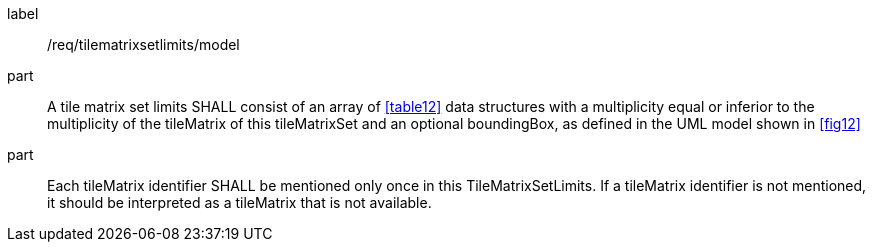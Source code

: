 
[[req_tilematrixsetlimits_model]]
[requirement]
====
[%metadata]
label:: /req/tilematrixsetlimits/model
part:: A tile matrix set limits SHALL consist of an array of <<table12>> data
structures with a multiplicity equal or inferior to the multiplicity of the tileMatrix
of this tileMatrixSet and an optional boundingBox, as defined in the UML model shown in
<<fig12>>
part:: Each tileMatrix identifier SHALL be mentioned only once in this
TileMatrixSetLimits. If a tileMatrix identifier is not mentioned, it should be
interpreted as a tileMatrix that is not available.
====